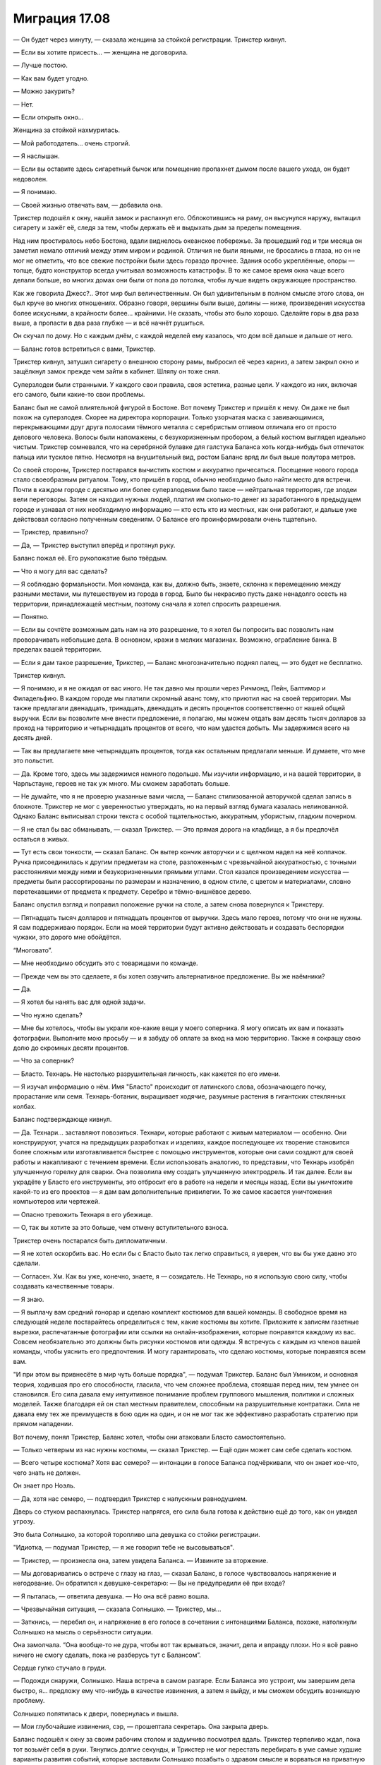 ﻿Миграция 17.08
################
— Он будет через минуту, — сказала женщина за стойкой регистрации.
Трикстер кивнул.

— Если вы хотите присесть... — женщина не договорила.

— Лучше постою.

— Как вам будет угодно.

— Можно закурить?

— Нет.

— Если открыть окно...

Женщина за стойкой нахмурилась.

— Мой работодатель... очень строгий.

— Я наслышан.

— Если вы оставите здесь сигаретный бычок или помещение пропахнет дымом после вашего ухода, он будет недоволен.

— Я понимаю.

— Своей жизнью отвечать вам, — добавила она.

Трикстер подошёл к окну, нашёл замок и распахнул его. Облокотившись на раму, он высунулся наружу, вытащил сигарету и зажёг её, следя за тем, чтобы держать её и выдыхать дым за пределы помещения.

Над ним простиралось небо Бостона, вдали виднелось океанское побережье. За прошедший год и три месяца он заметил немало отличий между этим миром и родиной. Отличия не были явными, не бросались в глаза, но он не мог не отметить, что все свежие постройки были здесь гораздо прочнее. Здания особо укреплённые, опоры — толще, будто конструктор всегда учитывал возможность катастрофы. В то же самое время окна чаще всего делали больше, во многих домах они были от пола до потолка, чтобы лучше видеть окружающее пространство.

Как же говорила Джесс?.. Этот мир был величественным. Он был удивительным в полном смысле этого слова, он был круче во многих отношениях. Образно говоря, вершины были выше, долины — ниже, произведения искусства более искусными, а крайности более... крайними. Не сказать, чтобы это было хорошо. Сделайте горы в два раза выше, а пропасти в два раза глубже — и всё начнёт рушиться.

Он скучал по дому. Но с каждым днём, с каждой неделей ему казалось, что дом всё дальше и дальше от него.

— Баланс готов встретиться с вами, Трикстер.

Трикстер кивнул, затушил сигарету о внешнюю сторону рамы, выбросил её через карниз, а затем закрыл окно и защёлкнул замок прежде чем зайти в кабинет. Шляпу он тоже снял.

Суперзлодеи были странными. У каждого свои правила, своя эстетика, разные цели. У каждого из них, включая его самого, были какие-то свои проблемы.

Баланс был не самой влиятельной фигурой в Бостоне. Вот почему Трикстер и пришёл к нему. Он даже не был похож на суперзлодея. Скорее на директора корпорации. Только узорчатая маска с завивающимися, перекрывающими друг друга полосами тёмного металла с серебристым отливом отличала его от просто делового человека. Волосы были напомажены, с безукоризненным пробором, а белый костюм выглядел идеально чистым. Трикстер сомневался, что на серебряной булавке для галстука Баланса хоть когда-нибудь был отпечаток пальца или тусклое пятно. Несмотря на внушительный вид, ростом Баланс вряд ли был выше полутора метров.

Со своей стороны, Трикстер постарался вычистить костюм и аккуратно причесаться. Посещение нового города стало своеобразным ритуалом. Тому, кто пришёл в город, обычно необходимо было найти место для встречи. Почти в каждом городе с десятью или более суперзлодеями было такое — нейтральная территория, где злодеи вели переговоры. Затем он находил нужных людей, платил им сколько-то денег из заработанного в предыдущем городе и узнавал от них необходимую информацию — кто есть кто из местных, как они работают, и дальше уже действовал согласно полученным сведениям. О Балансе его проинформировали очень тщательно.

— Трикстер, правильно?

— Да, — Трикстер выступил вперёд и протянул руку.

Баланс пожал её. Его рукопожатие было твёрдым.

— Что я могу для вас сделать?

— Я соблюдаю формальности. Моя команда, как вы, должно быть, знаете, склонна к перемещению между разными местами, мы путешествуем из города в город. Было бы некрасиво пусть даже ненадолго осесть на территории, принадлежащей местным, поэтому сначала я хотел спросить разрешения.

— Понятно.

— Если вы сочтёте возможным дать нам на это разрешение, то я хотел бы попросить вас позволить нам проворачивать небольшие дела. В основном, кражи в мелких магазинах. Возможно, ограбление банка. В пределах вашей территории.

— Если я дам такое разрешение, Трикстер, — Баланс многозначительно поднял палец, — это будет не бесплатно.

Трикстер кивнул.

— Я понимаю, и я не ожидал от вас иного. Не так давно мы прошли через Ричмонд, Пейн, Балтимор и Филадельфию. В каждом городе мы платили скромный аванс тому, кто приютил нас на своей территории. Мы также предлагали двенадцать, тринадцать, двенадцать и десять процентов соответственно от нашей общей выручки. Если вы позволите мне внести предложение, я полагаю, мы можем отдать вам десять тысяч долларов за проход на территорию и четырнадцать процентов от всего, что нам удастся добыть. Мы задержимся всего на десять дней.

— Так вы предлагаете мне четырнадцать процентов, тогда как остальным предлагали меньше. И думаете, что мне это польстит.

— Да. Кроме того, здесь мы задержимся немного подольше. Мы изучили информацию, и на вашей территории, в Чарльстауне, героев не так уж много. Мы сможем заработать больше.

— Не думайте, что я не проверю указанные вами числа, — Баланс стилизованной авторучкой сделал запись в блокноте. Трикстер не мог с уверенностью утверждать, но на первый взгляд бумага казалась нелинованной. Однако Баланс выписывал строки текста с особой тщательностью, аккуратным, убористым, гладким почерком.

— Я не стал бы вас обманывать, — сказал Трикстер. — Это прямая дорога на кладбище, а я бы предпочёл остаться в живых.

— Тут есть свои тонкости, — сказал Баланс. Он вытер кончик авторучки и с щелчком надел на неё колпачок. Ручка присоединилась к другим предметам на столе, разложенным с чрезвычайной аккуратностью, с точными расстояниями между ними и безукоризненными прямыми углами. Стол казался произведением искусства — предметы были рассортированы по размерам и назначению, в одном стиле, с цветом и материалами, словно перетекавшими от предмета к предмету. Серебро и тёмно-вишнёвое дерево.

Баланс опустил взгляд и поправил положение ручки на столе, а затем снова повернулся к Трикстеру. 

— Пятнадцать тысяч долларов и пятнадцать процентов от выручки. Здесь мало героев, потому что они не нужны. Я сам поддерживаю порядок. Если на моей территории будут активно действовать и создавать беспорядки чужаки, это дорого мне обойдётся.

“Многовато”.

— Мне необходимо обсудить это с товарищами по команде.

— Прежде чем вы это сделаете, я бы хотел озвучить альтернативное предложение. Вы же наёмники?

— Да.

— Я хотел бы нанять вас для одной задачи.

— Что нужно сделать?

— Мне бы хотелось, чтобы вы украли кое-какие вещи у моего соперника. Я могу описать их вам и показать фотографии. Выполните мою просьбу — и я забуду об оплате за вход на мою территорию. Также я сокращу свою долю до скромных десяти процентов.

— Что за соперник?

— Бласто. Технарь. Не настолько разрушительная личность, как кажется по его имени.

— Я изучал информацию о нём. Имя "Бласто" происходит от латинского слова, обозначающего почку, прорастание или семя. Технарь-ботаник, выращивает ходячие, разумные растения в гигантских стеклянных колбах.

Баланс подтверждающе кивнул. 

— Да. Технари... заставляют повозиться. Технари, которые работают с живым материалом — особенно. Они конструируют, учатся на предыдущих разработках и изделиях, каждое последующее их творение становится более сложным или изготавливается быстрее с помощью инструментов, которые они сами создают для своей работы и накапливают с течением времени. Если использовать аналогию, то представим, что Технарь изобрёл улучшенную горелку для сварки. Она позволила ему создать улучшенную электродрель. И так далее. Если вы украдёте у Бласто его инструменты, это отбросит его в работе на недели и месяцы назад. Если вы уничтожите какой-то из его проектов — я дам вам дополнительные привилегии. То же самое касается уничтожения компьютеров или чертежей.

— Опасно тревожить Технаря в его убежище.

— О, так вы хотите за это больше, чем отмену вступительного взноса.

Трикстер очень постарался быть дипломатичным.

— Я не хотел оскорбить вас. Но если бы с Бласто было так легко справиться, я уверен, что вы бы уже давно это сделали.

— Согласен. Хм. Как вы уже, конечно, знаете, я — созидатель. Не Технарь, но я использую свою силу, чтобы создавать качественные товары.

— Я знаю.

— Я выплачу вам средний гонорар и сделаю комплект костюмов для вашей команды. В свободное время на следующей неделе постарайтесь определиться с тем, какие костюмы вы хотите. Приложите к записям газетные вырезки, распечатанные фотографии или ссылки на онлайн-изображения, которые понравятся каждому из вас. Совсем необязательно это должны быть рисунки костюмов или одежды. Я встречусь с каждым из членов вашей команды, чтобы уяснить его предпочтения. И могу гарантировать, что сделаю костюмы, которые понравятся всем вам.

"И при этом вы привнесёте в мир чуть больше порядка", — подумал Трикстер. Баланс был Умником, и основная теория, ходившая про его способности, гласила, что чем сложнее проблема, стоявшая перед ним, тем умнее он становился. Его сила давала ему интуитивное понимание проблем группового мышления, политики и сложных моделей. Также благодаря ей он стал местным правителем, способным на разрушительные контратаки. Сила не давала ему тех же преимуществ в бою один на один, и он не мог так же эффективно разработать стратегию при прямом нападении.

Вот почему, понял Трикстер, Баланс хотел, чтобы они атаковали Бласто самостоятельно.

— Только четверым из нас нужны костюмы, — сказал Трикстер. — Ещё один может сам себе сделать костюм.

— Всего четыре костюма? Хотя вас семеро? — интонации в голосе Баланса подчёркивали, что он знает кое-что, чего знать не должен.

Он знает про Ноэль.

— Да, хотя нас семеро, — подтвердил Трикстер с напускным равнодушием.

Дверь со стуком распахнулась. Трикстер напрягся, его сила была готова к действию ещё до того, как он увидел угрозу.

Это была Солнышко, за которой торопливо шла девушка со стойки регистрации.

"Идиотка, — подумал Трикстер, — я же говорил тебе не высовываться".

— Трикстер, — произнесла она, затем увидела Баланса. — Извините за вторжение.

— Мы договаривались о встрече с глазу на глаз, — сказал Баланс, в голосе чувствовалось напряжение и негодование. Он обратился к девушке-секретарю: — Вы не предупредили её при входе?

— Я пыталась, — ответила девушка. — Но она всё равно вошла.

— Чрезвычайная ситуация, — сказала Солнышко. — Трикстер, мы...

— Заткнись, — перебил он, и напряжение в его голосе в сочетании с интонациями Баланса, похоже, натолкнули Солнышко на мысль о серьёзности ситуации.

Она замолчала. “Она вообще-то не дура, чтобы вот так врываться, значит, дела и вправду плохи. Но я всё равно ничего не смогу сделать, пока не разберусь тут с Балансом”.

Сердце гулко стучало в груди. 

— Подожди снаружи, Солнышко. Наша встреча в самом разгаре. Если Баланса это устроит, мы завершим дела быстро, я... предложу ему что-нибудь в качестве извинения, а затем я выйду, и мы сможем обсудить возникшую проблему.

Солнышко попятилась к двери, повернулась и вышла.

— Мои глубочайшие извинения, сэр, — прошептала секретарь. Она закрыла дверь.

Баланс подошёл к окну за своим рабочим столом и задумчиво посмотрел вдаль. Трикстер терпеливо ждал, пока тот возьмёт себя в руки. Тянулись долгие секунды, и Трикстер не мог перестать перебирать в уме самые худшие варианты развития событий, которые заставили Солнышко позабыть о здравом смысле и ворваться на приватную встречу суперзлодеев.

— Я в своём роде оксюморон, Трикстер, — заметил Баланс, повернувшись к нему. Он тщательно выбирал слова, растягивая фразу, будто бы точно знал, что Трикстер торопится, и хотел оказать на него давление.

— Неужели?

— Видите ли, я имею дело со сложными вещами, — Баланс дотронулся до своей маски. — И я преуспеваю в этой области, но если копнуть поглубже, я очень простой человек.

— Думаю, мы все очень просты, если смотреть глубже, — заметил Трикстер.

— Так и есть. Я люблю порядок, Трикстер. Порядок означает, что всё находится на своих местах, — Баланс дотронулся до стола, и на несколько сантиметров отодвинул своё кресло, чтобы оно оказалось в нужном положении. — И у каждого человека тоже есть своё место. Место вашего подчинённого было не здесь.

— Я понимаю. Я хочу загладить вину.

— Естественно, — произнёс Баланс. Он посмотрел вверх и встретился с Трикстером взглядом. — Я отменяю своё прежнее щедрое предложение. Пятнадцать тысяч долларов окажутся у меня в руках в ближайшие двадцать четыре часа.

— Согласен, — сказал Трикстер. "Прощайте, деньги на карманные расходы".

— Вы выполните мою просьбу и не будете ожидать за неё компенсации.

— Хорошо.

Баланс приостановился, о чём-то задумавшись. 

— Она, разумеется, должна будет умереть.

Трикстер замер. Очень, очень не хотелось бы конфликтовать с этим мужиком. 

— Давайте... не будем судить так поспешно.

— В этом мире существует два типа людей, Трикстер. Некоторые из них вписываются в сложные хитросплетения механизма, называемого обществом, служат в нём винтиками, рычагами, шестерёнками, противовесами. Думаю, вы один из них. Вы мне сразу понравились. Даже ваша сила... она основана на равновесии, не правда ли? Перемещает предметы с одного места на другое, но они остаются принципиально эквивалентны друг другу.

— Хорошо сказано, — ответил Трикстер. Его мозг кипел в поисках вариантов. Как убедить этого безумца, что Солнышко нужно оставить в покое? Если он не сможет, то лучше всего будет прямо сейчас сразиться и убить Баланса, или подождать, пока он сможет собрать остальных? Баланс не стал бы приглашать его на встречу, если бы не принял меры предосторожности. Ловушки? Насколько знал Трикстер, тут была яма в полу и западни с дротиками в стенах. Баланс с помощью своей силы, своего таланта к сложным устройствам мог запросто встроить подобные ловушки в свой дом и офис. Если бы он знал точно, он мог бы использовать свою силу, рассчитать время и подставить Баланса вместо себя, чтобы тот попал в собственную ловушку... но, возможно, ловушки действуют совсем по-другому.

Баланс продолжал говорить.

— Другие работают не столь слаженно. Они выпадающие, хаотичные элементы, которые отскакивают от каждой поверхности, разрушая всё, чего касаются. По моим наблюдениям, пирокинетики очень часто попадают в эту категорию. Можете мне поверить, лучше вовремя устранить неупорядоченный элемент, пока он не нанёс слишком большого ущерба.

Трикстер не мог найти слов для ответа. "Думай, Краус, думай!!!"

— Какая жалость. Настолько юная девушка... — Баланс, казалось, был действительно расстроен.

— Что, если... — начал Трикстер, его мозг кипел от напряжения.

— Да?

— Что если я скажу вам, что она тоже привносит во Вселенную порядок? Что в данном случае не она причина хаоса? Она такая же как и мы, но её подтолкнула другая сила?

— Вы знаете не больше, чем я.

— Вы правы. Но я знаю её.

— Ваш разум необъективен из-за того, что вы товарищи по команде. Я не вижу другого пути, кроме как приступить к решительным действиям. Вы возьмёте на себя честь исправить ситуацию или мне самому придётся это сделать?

— Я покажу, что я имею в виду. То есть она покажет.

— Неужели?

— Дайте мне только секунду, чтобы привести её. Может быть, немного времени на подготовку...

— Десять минут, Трикстер. И только потому, что вы мне понравились.

— Десять минут, — подтвердил Трикстер.

— И она придёт одна. Если она действительно личность, созидающая порядок, она покажет мне это сама.

Трикстер кивнул, повернулся и спокойно вышел из кабинета, начиная мысленный отсчёт.

В ту же секунду, как дверь закрылась, он кинулся к выходу, на бегу проверяя время на мобильном телефоне. Нужно точно десять минут. Он поставил таймер, учитывая и то время, которое ему потребовалось, чтобы покинуть кабинет.

Вход, который вёл к личному кабинету Баланса, располагался в узком переулке, и его не было видно с улицы. Там его ждала Солнышко.

— Трикстер, тут...

— Стой, — сказал он, проверяя время на телефоне. Осталось семь минут. — Где твой телефон?

Она вытащила его из-за пояса.

— Мы...

Он использовал свою силу, чтобы поменять её телефон на свой. 

— Нет. Слушай внимательно. Ворвавшись на нашу встречу, ты привела в беспорядок мир невротичного перфекциониста-суперзлодея. И сейчас он серьёзно настроен тебя за это убить.

— Что?!

— И это маленький человек, на которого работают очень серьёзные ребята. Возможно, мы сможем с ними разобраться, но это будет неприятная история. Так что я возьму твой телефон, позвоню кому-нибудь из наших, и они расскажут мне, что случилось. А тебе нужно исправить свою ошибку и сделать это через... шесть минут и двадцать три секунды. Смотри на экран телефона. Вот сколько тебе осталось. Иди в уборную, собери волосы, если нужно, намочи их, причешись, но выгляди достойно. Лучше выглядеть аккуратно, чем красиво, поняла? Когда таймер дойдёт до нуля, ты войдёшь в его кабинет и покажешь ему что-нибудь из балета.

— Балет?! Краус, я не занималась им серьёзно уже два года.

— Выбери движения, которые умеешь делать безукоризненно, а не те, которые красивее. Станцуй, принеси глубокие извинения за вторжение, поклонись и уходи. Если заметишь хоть какой-то признак того, что он недоволен, или если ты явно налажаешь, в ту же секунду поджигай его кабинет и сматывайся.

— Краус...

— Когда я в костюме, называй меня Трикстер, — поправил он жёстко. — Не бойся, что сожжёшь его заживо. У него есть пути для отхода. У тебя осталось пять минут и сорок секунд. Чтобы дойти сюда из его офиса, мне потребовалось три минуты. А теперь бегом.

Солнышко рванула в здание.

Трикстер позвонил Оливеру.

— Марисса? — спросил тот.

— Это Трикстер, — ответил он. Надо поговорить со всеми, чтобы были поосторожнее с именами. — Что происходит?

— Это Коди. Он дотронулся до Ноэль.

Трикстер застыл.

— Насколько всё плохо?

— Три раза, Краус.

— Три, — повторил Краус. — Блядь. Я уже бегу.

* * *

Не может быть, чтобы Коди был настолько глуп, чтобы дотронуться до Ноэль.

Не может быть, чтобы хоть кому-то удалось сделать это три раза. Как?

Забыв об осторожности, Трикстер быстро перемещался с одной стороны улицы на другую, заменяя себя на других людей, сканируя толпу. Люди разбегались, увидев его неожиданное появление, но сейчас ему было всё равно. Нужно свести к минимуму ущерб.

Свести ущерб к минимуму. Эта тема начинает приедаться.

Краус обнаружил свою цель не визуально, а по реакции толпы. Люди убегали, торопились убраться подальше с его пути.

Он был голый, покрытый грубыми, распухшими наростами, прихрамывал на бегу и атаковал каждого, кто попадался ему на дороге. Одна из рук у него была длиннее другой, а волдыри, наполненные жидкостью, покрывали весь живот, лопаясь и извергая на него своё содержимое. Челюсть сидела не так, как надо, и была смещена на одну сторону, из-за чего рот открывался криво.

Какой-то мужчина оттолкнул уродца и побежал, подхватывая на бегу на руки своих детей.

Три секунды спустя мужчина вернулся на то же место перед существом. Приговор... Коди. Вот только не совсем. Мужчина снова толкнул его, но Приговора больше не было на том месте. Мужчина толкнул пустоту, потерял равновесие, и получил удар в шею и плечи огромным деформированным кулаком. Он ударился об землю с такой силой, что Трикстер сомневался, что тот сможет вновь подняться.

Двое детей упали на тротуар, когда мужчина исчез. Приговор двинулся к ним.

Трикстер пересёк улицу, поменявшись с одним из убегающих людей. Дети тоже бежали, но Приговор был не из тех, кто даст сбежать своим жертвам. Ребёнок шести лет не успел сделать и трёх шагов, как переместился в то место, на котором был ранее.

— Эй! — крикнул Трикстер. — Я тот, кто тебе нужен!

Приговор крутанулся на месте, но Трикстер уже заменил себя кем-то, позволив противнику лишь мельком увидеть себя.

“Скрыться в толпе. Не дать ему шанса до меня добраться”.

— Крауш! — прокричал Приговор. Он не мог полностью закрыть рот, поэтому произносил слова невнятно.

Неудобство.

— Убийу тебя! Шделайю это медльно, жаштавлю млить о пщаде, плакть и шрать под щебя как младнса!

Маленький ребёнок успел убежать. Трикстер облегчённо выдохнул.

— Онна былльа мойей! А тшыы ишшшпортил еййё! — Приговор кричал на громкости, которая ещё больше искажала его голос, делала его прерывистым.

Трикстер вздрогнул.

— Мойаа каррьера, моййыы друщья, мойа дьевющка! Тшы отниял их у миньааа! Ты вьор!

Иногда силы клонов были совсем другими. В основном, если судить по предыдущим случаям, они становились сильнее. Трикстеру оставалось только гадать, как изменилась сила Приговора. По продолжительности? По радиусу действия? По промежутку времени, который можно отмотать назад?

Затем окружающее пространство дёрнулось, половина толпы исчезла.

Трикстер, не теряя ни секунды, поменял себя с кем-то, оказавшись на другой стороне улицы.

Приговор только сейчас успел повернуться в ту сторону, где раньше был Трикстер.

"Ему даже не нужно меня видеть?"

Трикстер заметил, как всё снова сдвинулось.

Он взял меня на прицел. Не очень точно, это видно по его действиям, но он может меня отслеживать, может вынудить меня совершать небольшие скачки в прошлое.

Приговор бросился за ним, люди кинулись от него врассыпную.

Он потянулся к поясу, заметил ещё одно смещение, и Приговор внезапно оказался на шесть метров ближе, всего в нескольких шагах. Не раздумывая, Трикстер заменил себя, чтобы убраться подальше.

...И с опозданием понял, что поставил на пути у Приговора другого человека. Приговор сбил с ног молодую женщину, схватил её в охапку и с силой швырнул об стену.

Она вряд ли пережила этот удар.

— Крауш! — проревел Приговор.

Ещё один временной сдвиг. Между каждым проходит примерно десять секунд, и каждый раз он отбрасывает меня назад на время от одной до пяти секунд.

Приговор был на середине улицы. Из-за того, что почти все люди разбежались, вероятность поменять себя с кем-то становилась всё меньше. Он мог сбежать, ну или вступить в бой практически без преимуществ.

Трикстер остановился и отстегнул с боку пояса самый большой подсумок.

Приговор приближался. Похоже, у него было только общее представление о том, где находится противник. Крупные, выпученные, безумные глаза обшаривали редеющую толпу.

Трикстер поменял себя с прохожим, подождал, пока Приговор начнёт к нему поворачиваться, и поменялся снова.

Приговор расхаживал по дороге, с одной стороны улицы до тротуара и обратно, между последними двумя целями, выбранными Трикстером.

Осталась всего одна или две секунды до следующего автоматического скачка времени.

Трикстер поменялся с телом той девушки, которую Приговор швырнул об стену, одним плавным движением вытащил пистолет и выстрелил. При звуке выстрела в толпе раздались испуганные вскрики.

Он подошёл ближе и опустошил обойму в грудь и голову Приговора.

Он подменил собой кого-то в толпе оставшихся людей и ухватил ближайшего к нему человека: 

— Очень надеюсь, что у тебя есть машина. Потому что ты собираешься одолжить её мне. И быстро.

* * *

Краус загнал машину на подъездную дорожку. Оливер стоял снаружи и поспешил к нему.

Сейчас Оливер был уже выше него. Младенческая пухлость исчезла, он теперь имел атлетическую фигуру. Когда-то давно Краус не понимал, почему Крис был так популярен у девчонок. С нынешним Оливером таких вопросов не возникало. Он был красив настолько, что мог бы стать моделью, отлично сложен, да ещё и умён. Он приобретал новые навыки с пугающей скоростью.

Но при этом он оставался Оливером. Несмотря на постепенную трансформацию, которая происходила благодаря его силе, внутри он оставался прежним: беспомощным, социально неприспособленным подростком. Его лицо и тело изменились в соответствии с его основными представлениями о привлекательности, и каждый раз немного менялись, когда он видел новых людей. Лицо каждый день становилось немного другим, до такой степени, что его не всегда было легко узнать.

"Ёбаная Симург", — подумал Краус. Им всем пришлось столкнуться с личными трагедиями. О Ноэль можно даже не говорить. Джесс не стала ходить, Люк не научился летать, Оливер получил физические и ментальные усовершенствования, которые никак не решили его настоящих проблем. А Марисса оказалась именно в той ситуации, которой она так сильно старалась избежать — ей приходится вести жизнь, которая ей претит.

Трагедия Крауса ждала его внутри.

А что касается Коди...

Оливер помог Краусу вытащить тело с пассажирского сиденья.

Они с трудом протащили его через входную дверь. Краус несколько раз проверил, что никто их не увидит. Он быстро припарковался, только чтобы снять свой костюм, затем поменялся с человеком в другой машине, прежде чем продолжить путь к их нынешнему убежищу. День был в самом разгаре, почти все соседи должны были быть на работе или на учёбе, но он боялся, что кто-то из студентов или пенсионеров может выйти на улицу, чтобы выгулять собаку. Это могло всё усложнить.

Баланс не так уж ошибался насчёт этого. Чем проще тем лучше.

Краус и Оливер протащили тело в гостиную. Оно присоединилось к двум другим. У них были разные мутации и искажения в пропорциях. Но все три тела принадлежали Приговору. Коди.

Он посмотрел на Баллистика, Джесс и Оливера. 

— Три? Вы уверены?

— Достаточно уверены, — ответил Баллистик.

— Как она?

— Вне себя. Тебе нужно пойти к ней, поговорить, успокоить её.

Краус поморщился и кивнул.

Они все уставились на тела. Это уже третий случай. Или случаи с третьего по пятый, если считать другим образом.

— Последствия? — спросил Краус. — Кто-нибудь пострадал?

— Группа людей ранена, но тот экземпляр, за которым отправилась я, никого не убил, — ответила Джесс.

— Да, несколько пострадавших, — сказал Баллистик. Он помедлил: — Один убитый.

— Блядь, — выругался Краус. — По крайней мере, двое людей погибло от рук того, кого остановил я. Не так плохо, как в прошлый раз.

Баллистик покачал головой.

— Нам... нам больше нельзя допускать подобного, — сказала Джесс.

— В прошлый раз мы говорили то же самое, — заметил Краус.

— Она становится сильнее, — сказала Джесс. — И всё более нестабильной.

— Мы её вылечим, — сказал Краус, в его голосе сквозили безжизненные нотки. — Мы её вылечим и вернёмся домой.

“Это только слова. Как я могу убедить их, если я сам в это не верю?”

— Где он? — спросил Краус, разрывая нависшую тишину.

Баллистик показал в сторону одной из спален на первом этаже.

— Что случилось? — спросил Краус.

— Мы не знаем. Ни Коди, ни Ноэль ничего не говорят.

— Блядь. Ладно. Мне надо покурить, а потом мы с этим разберёмся.

— Краус... — начал Люк. Но Крауса уже не было в гостиной, он выходил через главную дверь.

Он вышел наружу, присел на ступеньки крыльца, неторопливо вытащил сигарету и закурил. Он выкурил первую, начал вторую и всерьёз размышлял, не приняться ли потом за третью.

Краус закрыл глаза. Ему нужно всего лишь несколько минут покоя, чтобы привести мысли в порядок.

— Краус.

Он подавил желание вздохнуть. По подъездной дорожке к нему шла Марисса. 

— Марс. Рад, что с Балансом всё обошлось. Прости, что оставил тебя там.

— Всё нормально. Хорошо что ты помог разобраться с ситуацией. Я бы не смогла. Я не могу... даже если знаю, что они не настоящие.

Краус кивнул и прикрыл глаза.

— Он сказал, что я не идеальна.

Краус застыл, повернувшись к ней. Марисса оперлась на ограждение рядом с ним. Она переоделась в обычную одежду. 

— Значит, ты спалила его кабинет?

— Нет, — ответила она. — Он сказал, что я не идеальна, но он увидел то, о чём ты ему говорил. Он сказал, что я стараюсь, пусть даже вопреки самой себе. Я... я не поняла, комплимент это был или нет.

— А-а.

— Эм-м. Он хочет встретиться с тобой сегодня вечером. Ровно в девять. И, э-э... он сказал, что если проблема не во мне, он ожидает, что ты приведёшь к нему настоящего виновника. Он что, имел в виду Ноэль?

— Коди, — сказал Краус. — Чёрт. Не хотел бы я, чтобы всё закончилось вот так.

— Что?! Краус, он же его убьёт!

— Скорее всего.

— Мы не можем!

— Возможно, нам придётся. Если мы не дадим Балансу козла отпущения, он отправит наёмных убийц и своих смертоносных слуг за всеми нами. Нам нужно оставить кого-то крайним, не только за вторжение на переговоры, но и за три случая жестокого насилия, которые произошли сегодня на его территории. Уже не говоря о том, что мы не сможем закупить продукты и сбежать прямо сейчас — Ноэль не в том состоянии. Между нами говоря, я думаю, мы с тобой понравились Балансу настолько, что сможем выкрутиться, отдав ему Коди и значительную сумму денег. Если мы это сделаем, то сможем задержаться здесь на десять дней. Соберём деньжат и дадим Ноэль время успокоиться.

— Ты говоришь о том, чтобы убить товарища по команде.

— Он никогда не был товарищем по команде. Одним из нас — да, но он никогда не играл в команде, никогда не работал сообща.

— Мы заключили договор, пообещали друг другу. Всегда оставаться вместе. Исправить то, что случилось с Ноэль, и отправиться домой.

Краус закрыл глаза. 

— Знаю. Я сам постоянно об этом думаю.

— Если ты предашь Коди, ты нарушишь это обещание.

Краус вздохнул, затянулся сигаретой и выпустил дым из ноздрей.

— Краус...

— Марс. Нет никакой разумной причины, по которой он мог бы войти в её комнату и намеренно дотронуться до неё три раза. Ты это знаешь, я это знаю.

Он повернулся к ней и увидел, что она нахмурилась.

— Что ты имеешь в виду, Краус?

— Я имею в виду, что он дождался, пока все остальные будут заняты, затем вошёл к ней в комнату и очень сильно её разозлил. Потому что три соприкосновения — три раза, как она использовала свою силу — означают, что инициатором контакта была именно она. Она использовала силу намеренно, но не стала бы этого делать, если бы не была в ярости. Полагаю, она тяжело его ранила?

— Сломанные рука и нога.

Краус кивнул и ещё раз затянулся сигаретой.

— Почему? Как?

— У него была какая-то цель, вот только он не учёл, как быстро она двигается, какая она сильная. Одно из двух: либо он что-то сказал или сделал специально, чтобы разозлить её... либо он попытался её убить. В любом случае, Коди пытался покончить с ней. С нашей целью. Освободиться. И срать он хотел на обещания. Вот почему я не вижу, по какой причине наш договор должен защищать его.

— Я не верю... не могу в это поверить.

— Не можешь поверить, что Коди настолько эгоистичен? Ты что, пришла из какой-то другой вселенной с другим Коди?

— Нет. Я... почти могу в это поверить. Но ты говоришь об убийстве. Или о том, чтобы отдать его кому-то, кто его убьёт.

Краус докурил и бросил сигарету на дорожку у лестницы, затушив её носком ботинка.

— Знаешь, что я тебе скажу, — ответил он, — давай поговорим с остальными. Может, и с Коди, чтобы подтвердить подозрения. И увидим, придут ли остальные к тому же выводу.

— Краус, ты говоришь о том, чтобы приговорить Коди к смерти.

— Он знал, во что ввязывается. И что бы ни произошло, три невинных человека погибли из-за его косяка. Так что пойдём к остальным. Будем решать вместе.

— Это отвратительно. О Боже, Краус, это же всё-таки Коди.

— Да. Некрасиво получается. Так почему бы тебе не отвлечься, пойти проветриться? Можешь сходить за продуктами для Ноэль.

Марисса нахмурилась.

— Ненавижу эти походы по магазинам.

— Но нам приходится это делать. И сейчас твоя очередь.

— Знаю, знаю. Но люди странно на меня смотрят, когда я везу на кассу тележку, полную мяса. И только мяса.

— Скажи, что закупаешь его для ресторана, потому что оптовик сегодня кинул вас с поставками.

— Все равно стрёмно выглядит.

— Может, тогда найти мясника? У нас тут есть задний дворик. Если ты захочешь, например, купить пару свиней, можно сказать, что мы планируем вечеринку.

— Чёрт бы побрал это всё, — пробормотала она. — Ключи?

Краус вытащил из кармана ключи и пачку сигарет. Ключи он кинул ей, а из пачки вытащил очередную сигарету.

— И бросай курить. Ты же себя убиваешь, Краус.

— Я знаю, — ответил он.

Она была уже на пути к машине, когда вдруг повернулась и быстрым шагом вернулась к нему.

— Что? — спросил Краус.

— Я чуть не забыла. Баланс. Он просил меня передать вот это.

Она отдала ему листок бумаги. На нём был напечатан телефонный номер. Код другого штата.

— Что это?

— Он сказал, что кто-то пытался с тобой связаться.

— Кто?

Марисса пожала плечами.

— На заметку, Марисса. С такими ребятами, как Баланс, нельзя "чуть не забыть" о том, чтобы передать от них сообщение, и нельзя вламываться на деловые встречи. Дела сегодня могли обернуться совсем по-другому. И всё ещё могут.

— Я... я не хочу пересекаться с такими ребятами.

— Нам придётся. У нас нет другого выбора.

— Знаю. Я просто... в следующий раз, когда мы наткнёмся на такого же типа, я буду в стороне. Постараюсь не приближаться.

— Хорошо. Сходи по магазинам. Расслабься. Постарайся перевести дух, купи мороженое, ну или типа того. У тебя есть моё разрешение и даже приказ — постарайся отвлечься.

Марисса вернулась в машину.

Краус потратил ещё минуту на вторую сигарету, затем вытащил телефон и набрал номер.

— Алло?

— Этот номер дал мне Баланс.

— Тогда, если я правильно понимаю, вы, должно быть, Трикстер.

— Ага.

— У меня к Скитальцам деловое предложение.

— Ну, с Балансом у нас пошло не очень гладко, так что я не уверен, что будет дальше, тем не менее, прежде, чем принимать другие предложения, нам нужно будет выполнить для него одну работёнку.

— Я имею в виду скорее долговременное сотрудничество.

— Мы обычно не ведём долговременных дел. Не остаёмся долго на одном месте.

— Я очень хорошо осведомлён о ваших обстоятельствах.

Трикстер задумчиво затянулся сигаретой.

— Правда?

— Я знаю Баланса через нашего общего знакомого. С помощью этого знакомого и собственных ресурсов мне удалось собрать о вас, Скитальцы, большой объём достоверной информации.

— Звучит немного угрожающе.

— Полагаю, что для людей, которые стремятся избежать пристального внимания, это действительно так. Но не беспокойтесь — мои цели полностью противоположны. Я знаю, какие перед вами стоят задачи, Трикстер, и могу предложить вам их решение.

— Решение?

— Если быть точным, то я делаю вам три предложения. Работайте на меня. Помогите мне достичь своих целей, и я помогу вам достичь ваших.

Краус наклонился вперёд, положил локти на колени. Он держал сигарету в одной руке, а телефон — в другой.

— Что вы знаете о наших проблемах?

— Я знаю то, что знает СКП. Знаю, что вы появились из ниоткуда, что Люк Кассеус и Ноэль Майнхардт были приняты на лечение в больницу Святой Марии, но ни в одной школе нет таких имён в списках учеников. 

— Мы не местные, — сказал Краус.

— Тогда почему Люк Кассеус указал своим местом жительства "Мэдисон, штат Висконсин"?

Краус подавил разочарованный стон.

— Будьте уверены, Трикстер — нет никаких причин для паники. То, что я знаю о вас многое — это ваше же преимущество. Благодаря моим связям в СКП из вашего досье были изъяты все подробности вашей встречи с Мирддином. Дело больше не будет расследоваться.

— И почему вы это сделали?

— Потому что я преследую собственные цели и верю в то, что невозможно быть слишком осторожным. Если я кого-то нанимаю — я предпочитаю, чтобы наёмники были ко мне лояльны. Я получаю эту лояльность, когда даю людям то, что им нужно. У каждого есть своя цена, и мои изыскания по вам, Скитальцы, были сделаны с целью определить эту цену.

— Да? Интересно было бы узнать. И какова наша цена?

— Все деньги, которые вам необходимы. Это первое. Пока вы будете на меня работать, я буду платить вам столько, сколько вам понадобится. Даже если это почти полторы тысячи долларов на продукты в неделю.

— Как щедро.

— Второе? Я отправлю вас домой.

Краус замер, сигарета повисла на губе.

— Облечённые властью люди, такие, как я, обычно имеют хорошие связи. С помощью таких связей я могу выйти на человека, который открывает двери между мирами. Однако стоит заметить, что пока я не достиг собственных целей, у меня недостаточно власти, влияния или финансов, чтобы запросить помощи у этого человека.

— Так что мы должны помочь вам, чтобы вы могли помочь нам.

— Совершенно верно, Трикстер. Насчёт вашей другой проблемы... ну, это гораздо более сложная задача.

Ноэль.

— Вы сказали, что можете помочь.

— Я ничего не могу гарантировать. Могу предложить все ресурсы, которые есть в моём распоряжении — весьма значительные — и все ресурсы, к которым ещё получу доступ — они будут ещё значительнее.

— Звучит как-то неопределённо.

— Возможно. Но в споре или при заключении сделки я нахожу самым лучшим начать с второго по весомости аргумента, затем перейти к более слабым, и закончить наилучшим предложением. У меня есть для вас ещё кое-что.

— И что же?

Собеседник сказал ему.

Ещё через минуту Краус положил трубку.

Краус провёл на крыльце ещё пятнадцать минут. Первый раз за этот год у него было время остановиться и подумать, и при этом он не потянулся за сигаретой.

Когда Краус встал, он был словно в оцепенении.

Он зашёл обратно в дом.

— Краус, — сказал Люк. — Нужно поговорить о том, что нам делать с Коди.

— Позже, — отмахнулся Краус.

— Что происходит?

— Хочу поговорить с Ноэль.

— Она не в себе, Краус. Она сорвётся на тебя, а я не собираюсь всё это повторять. Я не хочу гоняться за невменяемыми мутировавшими клонами. Особенно за твоими.

— Не беспокойся. Ей понравится то, что я собираюсь сказать.

— Краус...

— Потом, Люк, — сказал Краус. Он повернулся к другу лицом. — Думаю, что мы нашли то, что ищем.

— Что?

— Путь домой. Возможно, сможем даже исправить то, что случилось с Ноэль.

— Как? Кто?

— Один из злодеев в Броктон-Бей. Хочет, чтобы мы некоторое время на него поработали. Не только это, но...

— Но?

Трикстер встретился с ним взглядом.

— Я хочу сначала ей сказать. После всего, что случилось, я просто обязан.

— Мы тоже заслуживаем этого, Краус. Мы работаем над возвращением так же долго, как и ты. У нас тоже были свои надежды, и они тоже разбивались. Слишком часто.

— Знаю. Знаю! Просто... Я скажу вам сразу, как только расскажу ей. Думаю, это то, что надо.

Он мельком увидел выражение лица Люка перед тем, как тот отвернулся. Глубокая печаль. Краус замешкался.

Что он должен был сказать?

— Всего несколько минут, — сказал Краус. — И я вернусь и всё объясню.

Он дошёл до комнаты Ноэль и постучался.

— Уходи.

— Это Краус.

Долгая пауза.

— Что ты хочешь?

— Хочу войти, — ответил он.

— Нет, не хочешь.

— Хочу. Пожалуйста.

Ещё одна долгая пауза. Он воспринял её как согласие.

Когда он вошёл, Ноэль не подняла на него глаз. Его взгляд скользнул по искорёженной кровати, по треснувшим доскам с пружинами и разорванному надвое матрасу. От дубового шкафа остались лишь обломки, как и от прикроватных столиков. В комнате не осталось ни одного целого предмета мебели.

Он повернулся к ней.

— Я...

— Не смотри на меня, — перебила она.

Он остановился, затем сел на пол, прислонившись к останкам шкафа, спиной к Ноэль.

— Пришёл поболтать? — спросила она. — Составить компанию?

— Я хотел это сделать, но чуть попозже. Знаешь, у нас там такой бардак. Из-за Коди.

— Никто больше не приходит, чтобы просто побыть со мной. Только ты.

— Да. Но сейчас я тут по другой причине.

— Ты хочешь знать, что произошло с Коди.

— Я знаю, что произошло с Коди. Он пытался убить тебя.

Повисло долгое молчание.

— Я не могу умереть, Краус. Я пыталась. Хотела со всем этим покончить. Освободить вас, ребята, от обузы. Но не смогла. Ничего не получилось.

— Ага.

— Я одна из них. Или постепенно становлюсь такой же.

— Может быть.

— Становлюсь Губителем.

Он почувствовал озноб, и совсем не из-за весенней прохлады.

— Возможно. Или, может, ты больше похожа на тех монстров, что тогда выбросило посреди города.

— Их можно убить. Ты же говорил, что прикончил одного из них.

— Это не точно. Но ты права, я видел, как умер другой монстр.

— А моя сила... если я стану сильнее, если ещё больше выйду из-под контроля...

— Не выйдешь.

— Я буду так же опасна, как Симург. Только по-другому. Я буду касаться кого-нибудь, а затем выплёвывать его копии. Более безобразные, более сильные, более... жестокие. И я не могу их контролировать. А если я дотронусь до кого-то из сильнейших героев? Вроде Мирддина?

— Ты так не сделаешь. Послушай, Ноэль. Я только что говорил с одним человеком. Возможно, у нас появилось решение.

Он услышал, как она сдвинулась с места, и невольно вздрогнул.

— Ты и раньше так говорил, — заметила она.

— Прозвучало именно так. Он не говорит, что сможет что-то предпринять, чтобы отправить нас домой. Он говорит, что уже знает того, кто умеет это делать. Человека, который путешествует между мирами. И он знает других людей. Специалистов, учёных, одну девушку, действие её силы он не объяснил, но она может узнать то, чего другие не знают. Как и Баланс.

— Тот человек, с кем ты сегодня встретился?

— Да, про которого я тебе рассказывал, — Краус не мог сдержать возбуждения. — Как рассказал тот человек, решение наших проблем существует, и он может его найти.

— Краус, это... не так-то просто.

— Я знаю. Знаю, что нелегко, но он сделал ещё одно предложение. Третье из тех, что он собирается нам сделать. Он сказал, что мы должны рассматривать его как бонус.

— Что?

— Надежда, Ноэль.

— Не понимаю.

— На него только что стал работать человек, который может видеть будущее. И она говорит, что способ тебе помочь существует. Точно есть. Шансы достаточно низкие, но он уверен, что может существенно увеличить их.

— Может быть, он лжёт.

— Нет, послушай. Насчёт Симург... Тот парень сказал, что у неё есть слабость. Два случая, когда она не может видеть будущее. Два способа разорвать причинно-следственную связь, которую она построила.

Ноэль ничего не сказала.

— Первый способ — нужно иметь иммунитет к суперсилам. Как, например, Сын. На него не действует предсказание будущего: когда он появляется, он ломает все предсказания. Я видел это, когда он бился с Симург. Она не могла на автомате уклоняться от его атаки, потому что либо она не могла прочесть его мысли, либо не могла увидеть его нападение заранее. Так что он много раз попадал в неё. Я сам видел.

Ноэль всё ещё молчала.

Краус становился всё более взволнованным, ему пришлось упереться руками в пол, чтобы они не дрожали.

— А другой способ... Есть Умники, способности которых мешают её влиянию на события. Если вмешается другой пророк, Симург не сможет увидеть последствия, и наоборот. Как сказал тот человек, у провидцев мозги перегреваются, когда они пытаются предсказать действия других провидцев, определить все бесконечные возможности и пути развития. А этот парень? У него сила, которая в какой-то степени мешает провидцам, а сила предсказателя, который работает на него, может обмануть силу Симург. Понимаешь? Пока мы на него работаем, мы от неё свободны. Никаких "причин и следствий". Никакого ощущения, что мы обречены, и неважно, какие решения мы принимаем. И из этого безопасного места мы отправимся домой. В наш мир.

Краус повернулся, его лицо невольно расплылось в улыбке. Ему приходилось быстро моргать, чтобы смахнуть с глаз набегающие слёзы, готовые заструиться по лицу.

Ноэль взгромоздилась на разломанную кровать, пальцами вцепившись в толстовку, под которой не было футболки. Всё ещё та Ноэль, которую он знал.

Но только выше пояса.

С того места, где у неё должен был быть таз, она изменилась. Масса плоти делала её такой высокой, что ей приходилось пригибаться, чтобы не задеть потолок — а ведь она лежала. Половина поверхности была воспалённой, красной, сморщенной или покрытой волдырями. Другая половина — гладкая поверхность тёмно-зелёного, тёмно-коричневого и бледно-серого цвета. Звериная голова, наполовину бычья, наполовину собачья, торчала спереди, огромная, от раздувающихся ноздрей до основания черепа размером с лошадь. Ещё одна голова была пока в процессе развития, высовываясь слева. По обеим сторонам от голов находились передние ноги, они бугрились мощными мышцами и оканчивались чем-то средним между когтем и копытом, массивной штукой, которая с лёгкостью могла разорвать сталь.

Ещё были пальцы руки, вылезающие из её правой задней части — каждый сустав толще, чем сам Краус — и с ещё одной конечностью, вылезающей из ладони. На левой задней части росло просто множество щупалец, некоторые частично покрыты экзоскелетом, некоторые были такие длинные, что Ноэль приходилось обвивать их вокруг огромной головы и многочисленных конечностей или заплетать кольцом вокруг себя, пока она лежала, чтобы их извивающаяся масса не заполнила собой всё пространство самой большой спальни этого дома. Тогда Краусу негде было бы сесть. Несмотря на отсутствие скелета, щупальца были способны поддерживать её вес.

Её организм не выделял отходы. Вместо этого он рос или укреплял то, что уже выросло.

Она пыталась уморить себя голодом, умереть от жажды. Это обернулось очень плохо. Она впала в неистовство и убила сорок человек за одну осеннюю ночь. Их плоть сыграла большую роль в постройке огромных пальцев, которые торчали позади неё.

Остальные не знали, насколько тогда всё было плохо. Он сумел оградить их от новостных сообщений, чтобы они не узнали число жертв, он продолжал тащить их из города в город, пока об этой истории не перестали говорить. Они знали, что погибли люди, но не знали, что их было сорок.

Дерьмовая история. Очень дерьмовая, одна из тех, когда Краус посреди ночи убегал из дома, только чтобы найти самое удалённое место, где он смог бы рыдать, кричать от разочарования, ярости, стыда и вины, и не беспокоиться, что остальные это услышат.

Но вместе со всем, что произошло, со страхом, которое вызывало одно её присутствие, он всё равно мог поднять взгляд и посмотреть Ноэль в глаза. Они тоже были наполнены слезами.

— Я верю тому, что он говорил, — сказал Краус. — Думаю, это она. Наша лучшая возможность.

— Ты так думаешь? Мы можем надеяться?

— Мы можем надеяться, — повторил он, прошептав эти слова, не столько для неё, сколько и для себя тоже.

* * *

Волны шумно разбивались о берег.

У него всё болело. Тело не слушалось, когда он приказывал ему двигаться. Рука соскользнула с асфальта, когда он попытался подняться с земли. Трещины мостовой заполнял песок, из-за чего асфальт был скользким.

Вместо этого он перевернулся на спину, затем сел. Встал, пошатываясь.

Первое, что он увидел — Джесс. Она сидела в своём инвалидном кресле на краю поляны, в том месте, где трава спускалась к пляжу. Она смотрела на океан.

— Дже... — он хотел окрикнуть её, но прежде чем смог это сделать, ему пришлось набрать побольше воздуха в лёгкие.

— Джесс! — закричал он.

Она не пошевелилась.

Рядом с ним лежала Солнышко. Он поднял её маску и проверил, что она всё ещё дышит. Просто пока без сознания.

Взглядом он обшарил пустую парковку. Ни людей. Ни солдат. Ни других паралюдей.

Его взгляд остановился на плотном скоплении чаек.

Краус чуть не упал, когда попытался пойти в их сторону. От его внимания не укрылись следы от коляски Джесс. Она уже была там. Она видела.

Когда он подошёл, чайки разлетелись в стороны. Он увидел оставшееся на земле белое перо, и вдавил его в асфальт, как будто тушил сигаретный окурок.

Птицы собирались вокруг отметины. Вокруг пятна. Иначе и не скажешь.

Пятно было от крови. От такого количества крови, что того, кому она принадлежала, точно уже не было в живых. Кровавые следы тянулись к одной из сторон парковки. Солдаты утащили тело, а чайки склевали почти всё из того, что осталось. На асфальте были видны кусочки черепной кости и небольшие жирные пятна — должно быть, остатки мозга. Судя по всему, пуля прошла навылет и раздробила череп.

У него не было сомнений насчёт того, кто умер на этом месте. Он мог в деталях вспомнить ту сцену, которая развернулась у него перед глазами перед тем, как его вырубили, он помнил, кто где при этом стоял.

Ещё одна волна с шумом разбилась о берег. Он слышал, как сердито кричат чайки, которым он мешал подобрать останки, усеявшие асфальт вокруг него.

Краус очень долго смотрел на пятно.